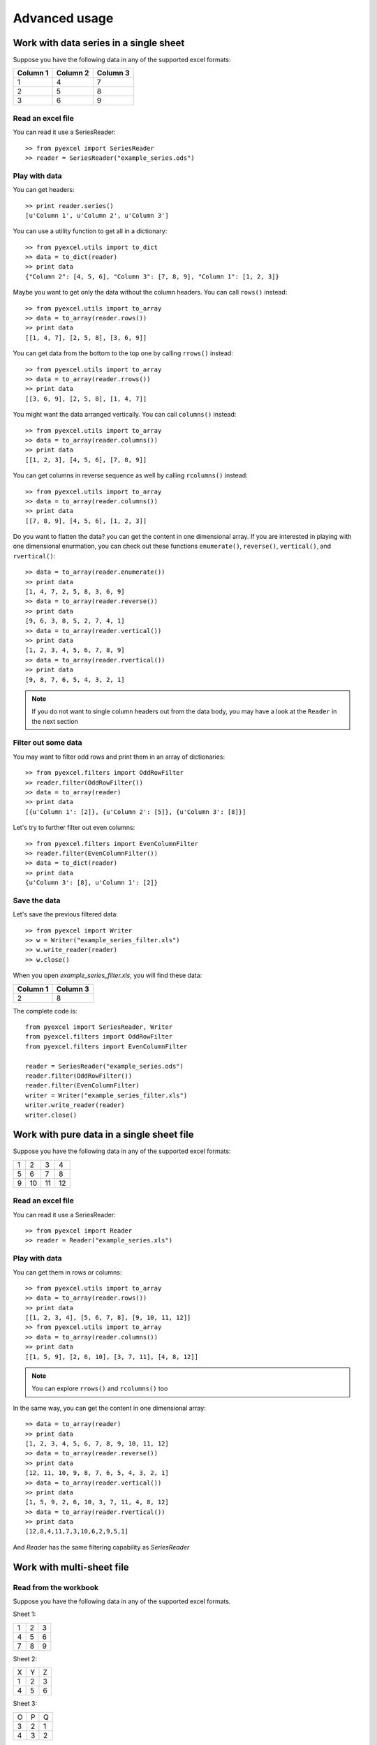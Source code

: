 Advanced usage
==============

Work with data series in a single sheet
---------------------------------------

Suppose you have the following data in any of the supported excel formats:

======== ======== ========
Column 1 Column 2 Column 3
======== ======== ========
1        4        7
2        5        8
3        6        9
======== ======== ========

Read an excel file
******************

You can read it use a SeriesReader::

    >> from pyexcel import SeriesReader
    >> reader = SeriesReader("example_series.ods")

Play with data
**************

You can get headers::

    >> print reader.series()
    [u'Column 1', u'Column 2', u'Column 3']

You can use a utility function to get all in a dictionary::

    >> from pyexcel.utils import to_dict
    >> data = to_dict(reader)
    >> print data
    {"Column 2": [4, 5, 6], "Column 3": [7, 8, 9], "Column 1": [1, 2, 3]}

Maybe you want to get only the data without the column headers. You can call ``rows()`` instead::

    >> from pyexcel.utils import to_array
    >> data = to_array(reader.rows())
    >> print data
    [[1, 4, 7], [2, 5, 8], [3, 6, 9]]

You can get data from the bottom to the top one by calling ``rrows()`` instead::

    >> from pyexcel.utils import to_array
    >> data = to_array(reader.rrows())
    >> print data
    [[3, 6, 9], [2, 5, 8], [1, 4, 7]]

You might want the data arranged vertically. You can call ``columns()`` instead::
	
    >> from pyexcel.utils import to_array
    >> data = to_array(reader.columns())
    >> print data
    [[1, 2, 3], [4, 5, 6], [7, 8, 9]]

You can get columns in reverse sequence as well by calling ``rcolumns()`` instead::
	
    >> from pyexcel.utils import to_array
    >> data = to_array(reader.columns())
    >> print data
    [[7, 8, 9], [4, 5, 6], [1, 2, 3]]

Do you want to flatten the data? you can get the content in one dimensional array. If you are interested in playing with one dimensional enurmation, you can check out these functions ``enumerate()``, ``reverse()``, ``vertical()``, and ``rvertical()``::

    >> data = to_array(reader.enumerate())
    >> print data
    [1, 4, 7, 2, 5, 8, 3, 6, 9]
    >> data = to_array(reader.reverse())
    >> print data
    [9, 6, 3, 8, 5, 2, 7, 4, 1]
    >> data = to_array(reader.vertical())
    >> print data
    [1, 2, 3, 4, 5, 6, 7, 8, 9]
    >> data = to_array(reader.rvertical())
    >> print data
    [9, 8, 7, 6, 5, 4, 3, 2, 1]

.. note::

    If you do not want to single column headers out from the data body, you may have a look at the ``Reader`` in the next section


Filter out some data
********************

You may want to filter odd rows and print them in an array of dictionaries::

    >> from pyexcel.filters import OddRowFilter
    >> reader.filter(OddRowFilter())
    >> data = to_array(reader)
    >> print data
    [{u'Column 1': [2]}, {u'Column 2': [5]}, {u'Column 3': [8]}]

Let's try to further filter out even columns::

    >> from pyexcel.filters import EvenColumnFilter
    >> reader.filter(EvenColumnFilter())
    >> data = to_dict(reader)
    >> print data
    {u'Column 3': [8], u'Column 1': [2]}

Save the data
*************

Let's save the previous filtered data::

    >> from pyexcel import Writer
    >> w = Writer("example_series_filter.xls")
    >> w.write_reader(reader)
    >> w.close()

When you open `example_series_filter.xls`, you will find these data:

======== ========
Column 1 Column 3
======== ========
2        8
======== ========


The complete code is::

    from pyexcel import SeriesReader, Writer
    from pyexcel.filters import OddRowFilter
    from pyexcel.filters import EvenColumnFilter

    reader = SeriesReader("example_series.ods")
    reader.filter(OddRowFilter())
    reader.filter(EvenColumnFilter)
    writer = Writer("example_series_filter.xls")
    writer.write_reader(reader)
    writer.close()


Work with pure data in a single sheet file
------------------------------------------

Suppose you have the following data in any of the supported excel formats:

== == == ==
1  2  3  4
5  6  7  8
9  10 11 12
== == == ==

Read an excel file
******************

You can read it use a SeriesReader::

    >> from pyexcel import Reader
    >> reader = Reader("example_series.xls")

Play with data
**************

You can get them in rows or columns::

    >> from pyexcel.utils import to_array
    >> data = to_array(reader.rows())
    >> print data
    [[1, 2, 3, 4], [5, 6, 7, 8], [9, 10, 11, 12]]
    >> from pyexcel.utils import to_array
    >> data = to_array(reader.columns())
    >> print data
    [[1, 5, 9], [2, 6, 10], [3, 7, 11], [4, 8, 12]]

.. note::

   You can explore ``rrows()`` and ``rcolumns()`` too


In the same way, you can get the content in one dimensional array::

    >> data = to_array(reader)
    >> print data
    [1, 2, 3, 4, 5, 6, 7, 8, 9, 10, 11, 12]
    >> data = to_array(reader.reverse())
    >> print data
    [12, 11, 10, 9, 8, 7, 6, 5, 4, 3, 2, 1]
    >> data = to_array(reader.vertical())
    >> print data
    [1, 5, 9, 2, 6, 10, 3, 7, 11, 4, 8, 12]
    >> data = to_array(reader.rvertical())
    >> print data
    [12,8,4,11,7,3,10,6,2,9,5,1]

And `Reader` has the same filtering capability as `SeriesReader`

Work with multi-sheet file
--------------------------

Read from the workbook
**********************
Suppose you have the following data in any of the supported excel formats.

Sheet 1:

= = =
1 2 3
4 5 6
7 8 9
= = =

Sheet 2:

= = =
X Y Z
1 2 3
4 5 6
= = =

Sheet 3:

= = =
O P Q
3 2 1
4 3 2
= = =

You can easily read them out::

    >> from pyexcel import Reader
    >> from pyexcel.utils import to_dict
    >> reader = Reader("example.xls")
    >> my_dict = to_dict(reader)
    >> print my_dict

Per each sheet, you can do custom filtering::

    >> sheet2 = reader[2]
    >> sheet2.add_filter(pyexcel.filters.EvenRowFilter())
    >> my_dict = to_dict(reader)
    >> print my_dict

You will see sheet2 has been applied even row filter::

    {
    u'Sheet 2': [[u'X', u'Y', u'Z'], [1.0, 2.0, 3.0], [4.0, 5.0, 6.0]], 
    u'Sheet 3': [[u'O', u'P', u'Q'], [3.0, 2.0, 1.0], [4.0, 3.0, 2.0]], 
    u'Sheet 1': [[1.0, 2.0, 3.0], [4.0, 5.0, 6.0], [7.0, 8.0, 9.0]]
    }

Iterate through each sheet
**************************

Each each sheet is a `Sheet` instance and it accept all filters and iterators you have exercised in previous sections.

You can process sheet by sheet::

    >> from pyexcel.utils import to_array
    >> for sheet in reader: # you may want to do something else
    >>     data = to_array(sheet)
    >>     print data

You may just process Sheet 2 specificially::

    >> sheet = reader["Sheet 2"]
    >> sheet.become_series() # make it aware of column headers
    >> to_dict(sheet) # now regard sheet as an instance of SeriesReader


Write to a work book
********************

You can write a dictionary back to any file formats as you read the `Simple Usage` section. Keys will become the sheet names and values become the data content.

How do I read a book, pocess it and save to a new book
******************************************************

Yes, you can do that. The code looks like this::

   from pyexcel import Book, BookWriter

   reader = Book("yourfile.xls")
   writer = BookWriter("output.xls")
   for sheet in reader:
       new_sheet = writer.create_sheet(sheet.name)
       # do you processing with sheet
       # do filtering? 
       new_sheet.write_from_reader(sheet)
       new_sheet.close()
    writer.close()

What would happen if I save a multi sheet book into "csv" file
**************************************************************

Suppose you have these code::

    import pyexcel
    
    
    content = {
        'Sheet 2': 
            [
                ['X', 'Y', 'Z'], 
                [1.0, 2.0, 3.0], 
                [4.0, 5.0, 6.0]
            ], 
        'Sheet 3': 
            [
                ['O', 'P', 'Q'], 
                [3.0, 2.0, 1.0], 
                [4.0, 3.0, 2.0]
            ], 
        'Sheet 1': 
            [
                [1.0, 2.0, 3.0], 
                [4.0, 5.0, 6.0], 
                [7.0, 8.0, 9.0]
            ]
    }
    writer = pyexcel.BookWriter("myfile.csv")
    writer.write_book_from_dict(content)
    writer.close()

You will end up with three csv files::

    myfile_Sheet 1.csv, myfile_Sheet 2.csv, myfile_Sheet 3.csv

and their content is the value of the dictionary at the corresponding key

